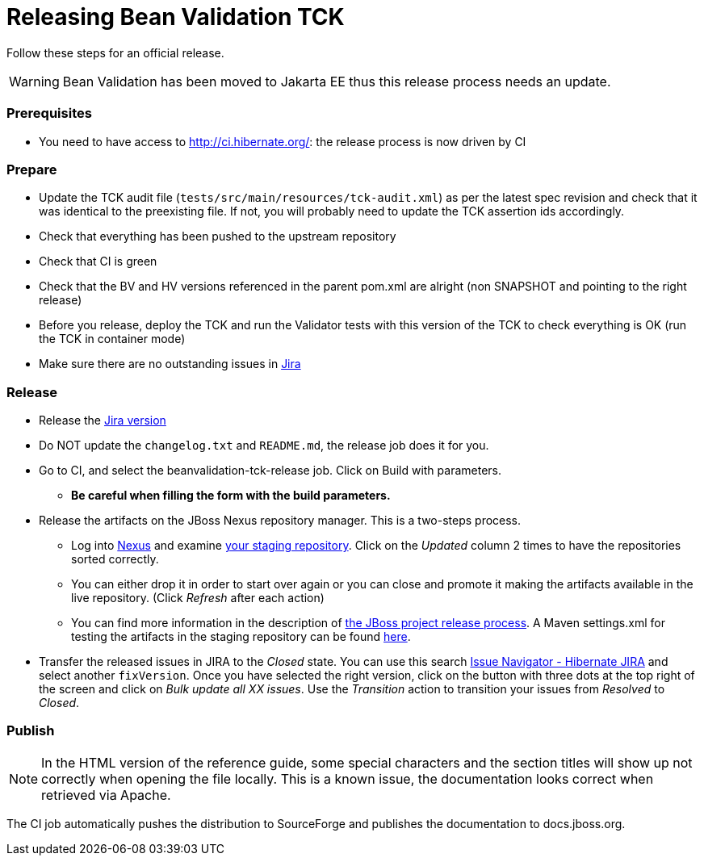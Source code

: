 = Releasing Bean Validation TCK
:awestruct-layout: project-standard
:awestruct-project: validator

Follow these steps for an official release.

WARNING: Bean Validation has been moved to Jakarta EE thus this release process needs an update.

=== Prerequisites

* You need to have access to http://ci.hibernate.org/: the release process is now driven by CI

=== Prepare

* Update the TCK audit file (`tests/src/main/resources/tck-audit.xml`) as per the latest spec revision and check that it was identical to the preexisting file. If not, you will probably need to update the TCK assertion ids accordingly.
* Check that everything has been pushed to the upstream repository
* Check that CI is green
* Check that the BV and HV versions referenced in the parent pom.xml are alright (non SNAPSHOT and pointing to the right release)
* Before you release, deploy the TCK and run the Validator tests with this version of the TCK to check everything is OK (run the TCK in container mode)
* Make sure there are no outstanding issues in https://hibernate.atlassian.net/browse/BVTCK[Jira]
 
=== Release

* Release the https://hibernate.atlassian.net/plugins/servlet/project-config/BVTCK/versions[Jira version]
* Do NOT update the `changelog.txt` and `README.md`, the release job does it for you.
* Go to CI, and select the beanvalidation-tck-release job. Click on Build with parameters.
** *Be careful when filling the form with the build parameters.*
* Release the artifacts on the JBoss Nexus repository manager. This is a two-steps process.
** Log into https://repository.jboss.org/nexus/index.html[Nexus] and examine https://repository.jboss.org/nexus/index.html#stagingRepositories[your staging repository]. Click on the _Updated_ column 2 times to have the repositories sorted correctly.
** You can either drop it in order to start over again or you can close and promote it making the artifacts available in the live repository. (Click _Refresh_ after each action)
** You can find more information in the description of https://developer.jboss.org/docs/DOC-14608[the JBoss project release process]. A Maven settings.xml for testing the artifacts in the staging repository can be found https://developer.jboss.org/docs/DOC-15664[here].
* Transfer the released issues in JIRA to the _Closed_ state. You can use this search https://hibernate.atlassian.net/issues/?jql=project%20%3D%20BVTCK%20AND%20status%20%3D%20Resolved%20AND%20fixVersion%20%3D%202.0.0.Alpha1[Issue Navigator - Hibernate JIRA] and select another `fixVersion`. Once you have selected the right version, click on the button with three dots at the top right of the screen and click on _Bulk update all XX issues_. Use the _Transition_ action to transition your issues from _Resolved_ to _Closed_.

=== Publish

NOTE: In the HTML version of the reference guide, some special characters and the section titles will show up not correctly when opening the file locally. This is a known issue, the documentation looks correct when retrieved via Apache.

The CI job automatically pushes the distribution to SourceForge and publishes the documentation to docs.jboss.org.
